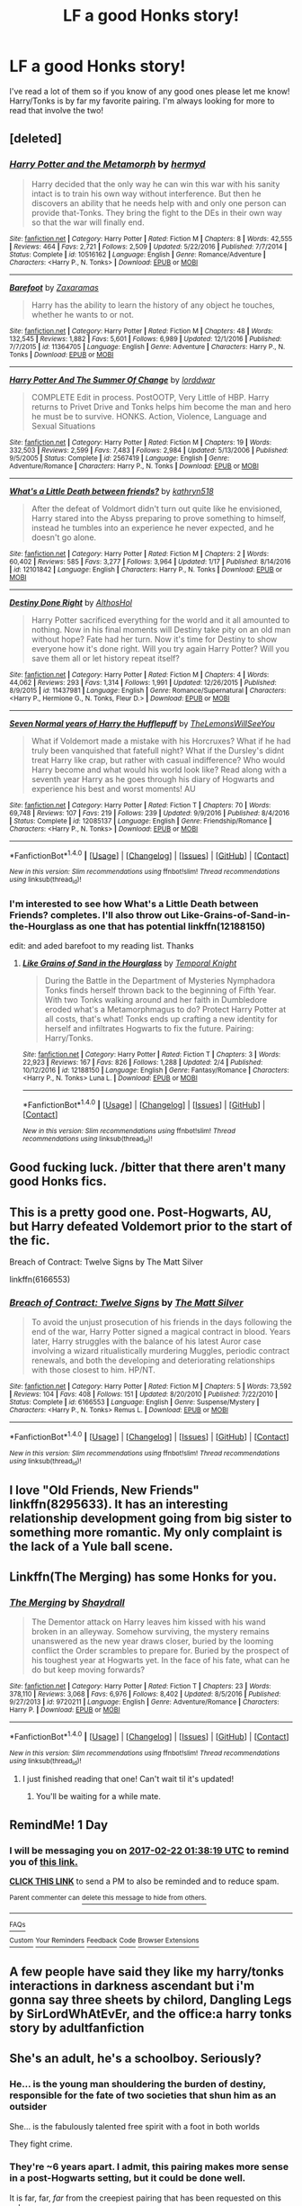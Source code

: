 #+TITLE: LF a good Honks story!

* LF a good Honks story!
:PROPERTIES:
:Author: IrishNewton
:Score: 10
:DateUnix: 1487640234.0
:DateShort: 2017-Feb-21
:FlairText: Request
:END:
I've read a lot of them so if you know of any good ones please let me know! Harry/Tonks is by far my favorite pairing. I'm always looking for more to read that involve the two!


** [deleted]
:PROPERTIES:
:Score: 8
:DateUnix: 1487643033.0
:DateShort: 2017-Feb-21
:END:

*** [[http://www.fanfiction.net/s/10516162/1/][*/Harry Potter and the Metamorph/*]] by [[https://www.fanfiction.net/u/1208839/hermyd][/hermyd/]]

#+begin_quote
  Harry decided that the only way he can win this war with his sanity intact is to train his own way without interference. But then he discovers an ability that he needs help with and only one person can provide that-Tonks. They bring the fight to the DEs in their own way so that the war will finally end.
#+end_quote

^{/Site/: [[http://www.fanfiction.net/][fanfiction.net]] *|* /Category/: Harry Potter *|* /Rated/: Fiction M *|* /Chapters/: 8 *|* /Words/: 42,555 *|* /Reviews/: 464 *|* /Favs/: 2,721 *|* /Follows/: 2,509 *|* /Updated/: 5/22/2016 *|* /Published/: 7/7/2014 *|* /Status/: Complete *|* /id/: 10516162 *|* /Language/: English *|* /Genre/: Romance/Adventure *|* /Characters/: <Harry P., N. Tonks> *|* /Download/: [[http://www.ff2ebook.com/old/ffn-bot/index.php?id=10516162&source=ff&filetype=epub][EPUB]] or [[http://www.ff2ebook.com/old/ffn-bot/index.php?id=10516162&source=ff&filetype=mobi][MOBI]]}

--------------

[[http://www.fanfiction.net/s/11364705/1/][*/Barefoot/*]] by [[https://www.fanfiction.net/u/5569435/Zaxaramas][/Zaxaramas/]]

#+begin_quote
  Harry has the ability to learn the history of any object he touches, whether he wants to or not.
#+end_quote

^{/Site/: [[http://www.fanfiction.net/][fanfiction.net]] *|* /Category/: Harry Potter *|* /Rated/: Fiction M *|* /Chapters/: 48 *|* /Words/: 132,545 *|* /Reviews/: 1,882 *|* /Favs/: 5,601 *|* /Follows/: 6,989 *|* /Updated/: 12/1/2016 *|* /Published/: 7/7/2015 *|* /id/: 11364705 *|* /Language/: English *|* /Genre/: Adventure *|* /Characters/: Harry P., N. Tonks *|* /Download/: [[http://www.ff2ebook.com/old/ffn-bot/index.php?id=11364705&source=ff&filetype=epub][EPUB]] or [[http://www.ff2ebook.com/old/ffn-bot/index.php?id=11364705&source=ff&filetype=mobi][MOBI]]}

--------------

[[http://www.fanfiction.net/s/2567419/1/][*/Harry Potter And The Summer Of Change/*]] by [[https://www.fanfiction.net/u/708471/lorddwar][/lorddwar/]]

#+begin_quote
  COMPLETE Edit in process. PostOOTP, Very Little of HBP. Harry returns to Privet Drive and Tonks helps him become the man and hero he must be to survive. HONKS. Action, Violence, Language and Sexual Situations
#+end_quote

^{/Site/: [[http://www.fanfiction.net/][fanfiction.net]] *|* /Category/: Harry Potter *|* /Rated/: Fiction M *|* /Chapters/: 19 *|* /Words/: 332,503 *|* /Reviews/: 2,599 *|* /Favs/: 7,483 *|* /Follows/: 2,984 *|* /Updated/: 5/13/2006 *|* /Published/: 9/5/2005 *|* /Status/: Complete *|* /id/: 2567419 *|* /Language/: English *|* /Genre/: Adventure/Romance *|* /Characters/: Harry P., N. Tonks *|* /Download/: [[http://www.ff2ebook.com/old/ffn-bot/index.php?id=2567419&source=ff&filetype=epub][EPUB]] or [[http://www.ff2ebook.com/old/ffn-bot/index.php?id=2567419&source=ff&filetype=mobi][MOBI]]}

--------------

[[http://www.fanfiction.net/s/12101842/1/][*/What's a Little Death between friends?/*]] by [[https://www.fanfiction.net/u/4404355/kathryn518][/kathryn518/]]

#+begin_quote
  After the defeat of Voldmort didn't turn out quite like he envisioned, Harry stared into the Abyss preparing to prove something to himself, instead he tumbles into an experience he never expected, and he doesn't go alone.
#+end_quote

^{/Site/: [[http://www.fanfiction.net/][fanfiction.net]] *|* /Category/: Harry Potter *|* /Rated/: Fiction M *|* /Chapters/: 2 *|* /Words/: 60,402 *|* /Reviews/: 585 *|* /Favs/: 3,277 *|* /Follows/: 3,964 *|* /Updated/: 1/17 *|* /Published/: 8/14/2016 *|* /id/: 12101842 *|* /Language/: English *|* /Characters/: Harry P., N. Tonks *|* /Download/: [[http://www.ff2ebook.com/old/ffn-bot/index.php?id=12101842&source=ff&filetype=epub][EPUB]] or [[http://www.ff2ebook.com/old/ffn-bot/index.php?id=12101842&source=ff&filetype=mobi][MOBI]]}

--------------

[[http://www.fanfiction.net/s/11437981/1/][*/Destiny Done Right/*]] by [[https://www.fanfiction.net/u/429520/AlthosHol][/AlthosHol/]]

#+begin_quote
  Harry Potter sacrificed everything for the world and it all amounted to nothing. Now in his final moments will Destiny take pity on an old man without hope? Fate had her turn. Now it's time for Destiny to show everyone how it's done right. Will you try again Harry Potter? Will you save them all or let history repeat itself?
#+end_quote

^{/Site/: [[http://www.fanfiction.net/][fanfiction.net]] *|* /Category/: Harry Potter *|* /Rated/: Fiction M *|* /Chapters/: 4 *|* /Words/: 44,062 *|* /Reviews/: 293 *|* /Favs/: 1,314 *|* /Follows/: 1,991 *|* /Updated/: 12/26/2015 *|* /Published/: 8/9/2015 *|* /id/: 11437981 *|* /Language/: English *|* /Genre/: Romance/Supernatural *|* /Characters/: <Harry P., Hermione G., N. Tonks, Fleur D.> *|* /Download/: [[http://www.ff2ebook.com/old/ffn-bot/index.php?id=11437981&source=ff&filetype=epub][EPUB]] or [[http://www.ff2ebook.com/old/ffn-bot/index.php?id=11437981&source=ff&filetype=mobi][MOBI]]}

--------------

[[http://www.fanfiction.net/s/12085137/1/][*/Seven Normal years of Harry the Hufflepuff/*]] by [[https://www.fanfiction.net/u/5676693/TheLemonsWillSeeYou][/TheLemonsWillSeeYou/]]

#+begin_quote
  What if Voldemort made a mistake with his Horcruxes? What if he had truly been vanquished that fatefull night? What if the Dursley's didnt treat Harry like crap, but rather with casual indifference? Who would Harry become and what would his world look like? Read along with a seventh year Harry as he goes through his diary of Hogwarts and experience his best and worst moments! AU
#+end_quote

^{/Site/: [[http://www.fanfiction.net/][fanfiction.net]] *|* /Category/: Harry Potter *|* /Rated/: Fiction T *|* /Chapters/: 70 *|* /Words/: 69,748 *|* /Reviews/: 107 *|* /Favs/: 219 *|* /Follows/: 239 *|* /Updated/: 9/9/2016 *|* /Published/: 8/4/2016 *|* /Status/: Complete *|* /id/: 12085137 *|* /Language/: English *|* /Genre/: Friendship/Romance *|* /Characters/: <Harry P., N. Tonks> *|* /Download/: [[http://www.ff2ebook.com/old/ffn-bot/index.php?id=12085137&source=ff&filetype=epub][EPUB]] or [[http://www.ff2ebook.com/old/ffn-bot/index.php?id=12085137&source=ff&filetype=mobi][MOBI]]}

--------------

*FanfictionBot*^{1.4.0} *|* [[[https://github.com/tusing/reddit-ffn-bot/wiki/Usage][Usage]]] | [[[https://github.com/tusing/reddit-ffn-bot/wiki/Changelog][Changelog]]] | [[[https://github.com/tusing/reddit-ffn-bot/issues/][Issues]]] | [[[https://github.com/tusing/reddit-ffn-bot/][GitHub]]] | [[[https://www.reddit.com/message/compose?to=tusing][Contact]]]

^{/New in this version: Slim recommendations using/ ffnbot!slim! /Thread recommendations using/ linksub(thread_id)!}
:PROPERTIES:
:Author: FanfictionBot
:Score: 3
:DateUnix: 1487643100.0
:DateShort: 2017-Feb-21
:END:


*** I'm interested to see how What's a Little Death between Friends? completes. I'll also throw out Like-Grains-of-Sand-in-the-Hourglass as one that has potential linkffn(12188150)

edit: and aded barefoot to my reading list. Thanks
:PROPERTIES:
:Author: StarDolph
:Score: 2
:DateUnix: 1487648016.0
:DateShort: 2017-Feb-21
:END:

**** [[http://www.fanfiction.net/s/12188150/1/][*/Like Grains of Sand in the Hourglass/*]] by [[https://www.fanfiction.net/u/1057022/Temporal-Knight][/Temporal Knight/]]

#+begin_quote
  During the Battle in the Department of Mysteries Nymphadora Tonks finds herself thrown back to the beginning of Fifth Year. With two Tonks walking around and her faith in Dumbledore eroded what's a Metamorphmagus to do? Protect Harry Potter at all costs, that's what! Tonks ends up crafting a new identity for herself and infiltrates Hogwarts to fix the future. Pairing: Harry/Tonks.
#+end_quote

^{/Site/: [[http://www.fanfiction.net/][fanfiction.net]] *|* /Category/: Harry Potter *|* /Rated/: Fiction T *|* /Chapters/: 3 *|* /Words/: 22,923 *|* /Reviews/: 167 *|* /Favs/: 826 *|* /Follows/: 1,288 *|* /Updated/: 2/4 *|* /Published/: 10/12/2016 *|* /id/: 12188150 *|* /Language/: English *|* /Genre/: Fantasy/Romance *|* /Characters/: <Harry P., N. Tonks> Luna L. *|* /Download/: [[http://www.ff2ebook.com/old/ffn-bot/index.php?id=12188150&source=ff&filetype=epub][EPUB]] or [[http://www.ff2ebook.com/old/ffn-bot/index.php?id=12188150&source=ff&filetype=mobi][MOBI]]}

--------------

*FanfictionBot*^{1.4.0} *|* [[[https://github.com/tusing/reddit-ffn-bot/wiki/Usage][Usage]]] | [[[https://github.com/tusing/reddit-ffn-bot/wiki/Changelog][Changelog]]] | [[[https://github.com/tusing/reddit-ffn-bot/issues/][Issues]]] | [[[https://github.com/tusing/reddit-ffn-bot/][GitHub]]] | [[[https://www.reddit.com/message/compose?to=tusing][Contact]]]

^{/New in this version: Slim recommendations using/ ffnbot!slim! /Thread recommendations using/ linksub(thread_id)!}
:PROPERTIES:
:Author: FanfictionBot
:Score: 2
:DateUnix: 1487648023.0
:DateShort: 2017-Feb-21
:END:


** Good fucking luck. /bitter that there aren't many good Honks fics.
:PROPERTIES:
:Author: Clegko
:Score: 4
:DateUnix: 1487650763.0
:DateShort: 2017-Feb-21
:END:


** This is a pretty good one. Post-Hogwarts, AU, but Harry defeated Voldemort prior to the start of the fic.

Breach of Contract: Twelve Signs by The Matt Silver

linkffn(6166553)
:PROPERTIES:
:Author: Whapples
:Score: 2
:DateUnix: 1487654751.0
:DateShort: 2017-Feb-21
:END:

*** [[http://www.fanfiction.net/s/6166553/1/][*/Breach of Contract: Twelve Signs/*]] by [[https://www.fanfiction.net/u/1490083/The-Matt-Silver][/The Matt Silver/]]

#+begin_quote
  To avoid the unjust prosecution of his friends in the days following the end of the war, Harry Potter signed a magical contract in blood. Years later, Harry struggles with the balance of his latest Auror case involving a wizard ritualistically murdering Muggles, periodic contract renewals, and both the developing and deteriorating relationships with those closest to him. HP/NT.
#+end_quote

^{/Site/: [[http://www.fanfiction.net/][fanfiction.net]] *|* /Category/: Harry Potter *|* /Rated/: Fiction M *|* /Chapters/: 5 *|* /Words/: 73,592 *|* /Reviews/: 104 *|* /Favs/: 408 *|* /Follows/: 151 *|* /Updated/: 8/20/2010 *|* /Published/: 7/22/2010 *|* /Status/: Complete *|* /id/: 6166553 *|* /Language/: English *|* /Genre/: Suspense/Mystery *|* /Characters/: <Harry P., N. Tonks> Remus L. *|* /Download/: [[http://www.ff2ebook.com/old/ffn-bot/index.php?id=6166553&source=ff&filetype=epub][EPUB]] or [[http://www.ff2ebook.com/old/ffn-bot/index.php?id=6166553&source=ff&filetype=mobi][MOBI]]}

--------------

*FanfictionBot*^{1.4.0} *|* [[[https://github.com/tusing/reddit-ffn-bot/wiki/Usage][Usage]]] | [[[https://github.com/tusing/reddit-ffn-bot/wiki/Changelog][Changelog]]] | [[[https://github.com/tusing/reddit-ffn-bot/issues/][Issues]]] | [[[https://github.com/tusing/reddit-ffn-bot/][GitHub]]] | [[[https://www.reddit.com/message/compose?to=tusing][Contact]]]

^{/New in this version: Slim recommendations using/ ffnbot!slim! /Thread recommendations using/ linksub(thread_id)!}
:PROPERTIES:
:Author: FanfictionBot
:Score: 1
:DateUnix: 1487654782.0
:DateShort: 2017-Feb-21
:END:


** I love "Old Friends, New Friends" linkffn(8295633). It has an interesting relationship development going from big sister to something more romantic. My only complaint is the lack of a Yule ball scene.
:PROPERTIES:
:Author: Hellstrike
:Score: 2
:DateUnix: 1487716893.0
:DateShort: 2017-Feb-22
:END:


** Linkffn(The Merging) has some Honks for you.
:PROPERTIES:
:Author: Ch1pp
:Score: 2
:DateUnix: 1487663457.0
:DateShort: 2017-Feb-21
:END:

*** [[http://www.fanfiction.net/s/9720211/1/][*/The Merging/*]] by [[https://www.fanfiction.net/u/2102558/Shaydrall][/Shaydrall/]]

#+begin_quote
  The Dementor attack on Harry leaves him kissed with his wand broken in an alleyway. Somehow surviving, the mystery remains unanswered as the new year draws closer, buried by the looming conflict the Order scrambles to prepare for. Buried by the prospect of his toughest year at Hogwarts yet. In the face of his fate, what can he do but keep moving forwards?
#+end_quote

^{/Site/: [[http://www.fanfiction.net/][fanfiction.net]] *|* /Category/: Harry Potter *|* /Rated/: Fiction T *|* /Chapters/: 23 *|* /Words/: 378,110 *|* /Reviews/: 3,068 *|* /Favs/: 6,976 *|* /Follows/: 8,402 *|* /Updated/: 8/5/2016 *|* /Published/: 9/27/2013 *|* /id/: 9720211 *|* /Language/: English *|* /Genre/: Adventure/Romance *|* /Characters/: Harry P. *|* /Download/: [[http://www.ff2ebook.com/old/ffn-bot/index.php?id=9720211&source=ff&filetype=epub][EPUB]] or [[http://www.ff2ebook.com/old/ffn-bot/index.php?id=9720211&source=ff&filetype=mobi][MOBI]]}

--------------

*FanfictionBot*^{1.4.0} *|* [[[https://github.com/tusing/reddit-ffn-bot/wiki/Usage][Usage]]] | [[[https://github.com/tusing/reddit-ffn-bot/wiki/Changelog][Changelog]]] | [[[https://github.com/tusing/reddit-ffn-bot/issues/][Issues]]] | [[[https://github.com/tusing/reddit-ffn-bot/][GitHub]]] | [[[https://www.reddit.com/message/compose?to=tusing][Contact]]]

^{/New in this version: Slim recommendations using/ ffnbot!slim! /Thread recommendations using/ linksub(thread_id)!}
:PROPERTIES:
:Author: FanfictionBot
:Score: 0
:DateUnix: 1487663463.0
:DateShort: 2017-Feb-21
:END:

**** I just finished reading that one! Can't wait til it's updated!
:PROPERTIES:
:Author: IrishNewton
:Score: 1
:DateUnix: 1487679747.0
:DateShort: 2017-Feb-21
:END:

***** You'll be waiting for a while mate.
:PROPERTIES:
:Author: Ch1pp
:Score: 2
:DateUnix: 1487991002.0
:DateShort: 2017-Feb-25
:END:


** RemindMe! 1 Day
:PROPERTIES:
:Score: 1
:DateUnix: 1487640852.0
:DateShort: 2017-Feb-21
:END:

*** I will be messaging you on [[http://www.wolframalpha.com/input/?i=2017-02-22%2001:38:19%20UTC%20To%20Local%20Time][*2017-02-22 01:38:19 UTC*]] to remind you of [[https://www.reddit.com/r/HPfanfiction/comments/5v8nxf/lf_a_good_honks_story/de02zy7][*this link.*]]

[[http://np.reddit.com/message/compose/?to=RemindMeBot&subject=Reminder&message=%5Bhttps://www.reddit.com/r/HPfanfiction/comments/5v8nxf/lf_a_good_honks_story/de02zy7%5D%0A%0ARemindMe!%20%201%20Day][*CLICK THIS LINK*]] to send a PM to also be reminded and to reduce spam.

^{Parent commenter can} [[http://np.reddit.com/message/compose/?to=RemindMeBot&subject=Delete%20Comment&message=Delete!%20de036yi][^{delete this message to hide from others.}]]

--------------

[[http://np.reddit.com/r/RemindMeBot/comments/24duzp/remindmebot_info/][^{FAQs}]]

[[http://np.reddit.com/message/compose/?to=RemindMeBot&subject=Reminder&message=%5BLINK%20INSIDE%20SQUARE%20BRACKETS%20else%20default%20to%20FAQs%5D%0A%0ANOTE:%20Don't%20forget%20to%20add%20the%20time%20options%20after%20the%20command.%0A%0ARemindMe!][^{Custom}]]
[[http://np.reddit.com/message/compose/?to=RemindMeBot&subject=List%20Of%20Reminders&message=MyReminders!][^{Your Reminders}]]
[[http://np.reddit.com/message/compose/?to=RemindMeBotWrangler&subject=Feedback][^{Feedback}]]
[[https://github.com/SIlver--/remindmebot-reddit][^{Code}]]
[[https://np.reddit.com/r/RemindMeBot/comments/4kldad/remindmebot_extensions/][^{Browser Extensions}]]
:PROPERTIES:
:Author: RemindMeBot
:Score: 1
:DateUnix: 1487641105.0
:DateShort: 2017-Feb-21
:END:


** A few people have said they like my harry/tonks interactions in darkness ascendant but i'm gonna say three sheets by chilord, Dangling Legs by SirLordWhAtEvEr, and the office:a harry tonks story by adultfanfiction
:PROPERTIES:
:Author: viol8er
:Score: 1
:DateUnix: 1487648443.0
:DateShort: 2017-Feb-21
:END:


** She's an adult, he's a schoolboy. Seriously?
:PROPERTIES:
:Author: richardwhereat
:Score: -7
:DateUnix: 1487664955.0
:DateShort: 2017-Feb-21
:END:

*** He... is the young man shouldering the burden of destiny, responsible for the fate of two societies that shun him as an outsider

She... is the fabulously talented free spirit with a foot in both worlds

They fight crime.
:PROPERTIES:
:Author: wordhammer
:Score: 9
:DateUnix: 1487683099.0
:DateShort: 2017-Feb-21
:END:


*** They're ~6 years apart. I admit, this pairing makes more sense in a post-Hogwarts setting, but it could be done well.

It is far, far, /far/ from the creepiest pairing that has been requested on this sub.
:PROPERTIES:
:Author: -perhonen-
:Score: 5
:DateUnix: 1487698065.0
:DateShort: 2017-Feb-21
:END:

**** I agree. Compared to any Hermione/Death Eater (or Snape) fic where she is shagging guys in her dad's age six years seem like nothing.
:PROPERTIES:
:Author: Hellstrike
:Score: 3
:DateUnix: 1487716752.0
:DateShort: 2017-Feb-22
:END:

***** I'm fairly certain there have been requests for Lily/Lily Luna/Harry threeways. Nothing Like Mother/Son/Granddaughter to get the juices flowing.

/Shudders/
:PROPERTIES:
:Author: metaridley18
:Score: 1
:DateUnix: 1487783450.0
:DateShort: 2017-Feb-22
:END:

****** I mean I get the whole your girlfriend and her mom thing. But a three generations threeway is a little to much.
:PROPERTIES:
:Author: Hellstrike
:Score: 1
:DateUnix: 1487794836.0
:DateShort: 2017-Feb-22
:END:
